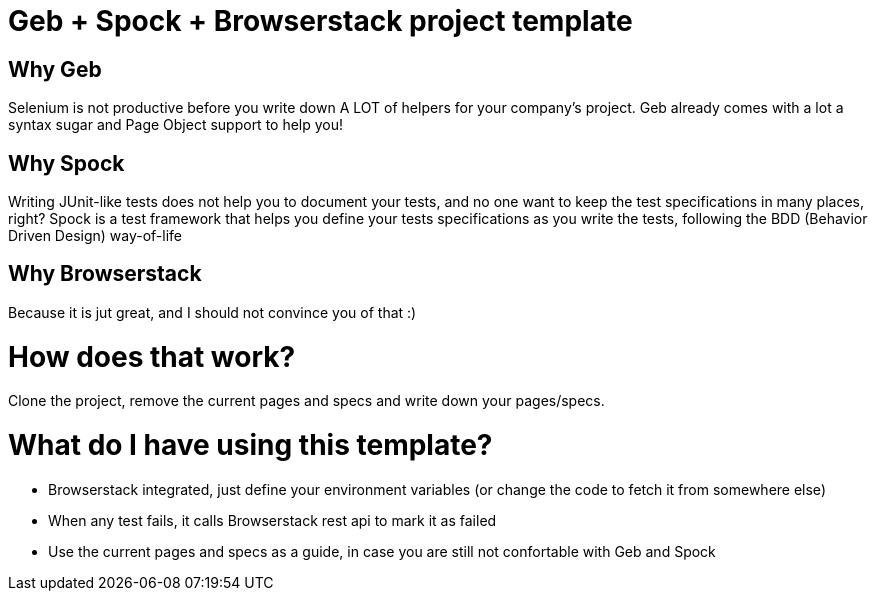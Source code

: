 = Geb + Spock + Browserstack project template

== Why Geb

Selenium is not productive before you write down A LOT of helpers for your company's project.
Geb already comes with a lot a syntax sugar and Page Object support to help you!

== Why Spock

Writing JUnit-like tests does not help you to document your tests, and no one want to keep
the test specifications in many places, right?
Spock is a test framework that helps you define your tests specifications as you write the tests,
following the BDD (Behavior Driven Design) way-of-life

== Why Browserstack

Because it is jut great, and I should not convince you of that :)

= How does that work?

Clone the project, remove the current pages and specs and write down your pages/specs.

= What do I have using this template?

- Browserstack integrated, just define your environment variables (or change the code to fetch it from somewhere else)
- When any test fails, it calls Browserstack rest api to mark it as failed
- Use the current pages and specs as a guide, in case you are still not confortable with Geb and Spock